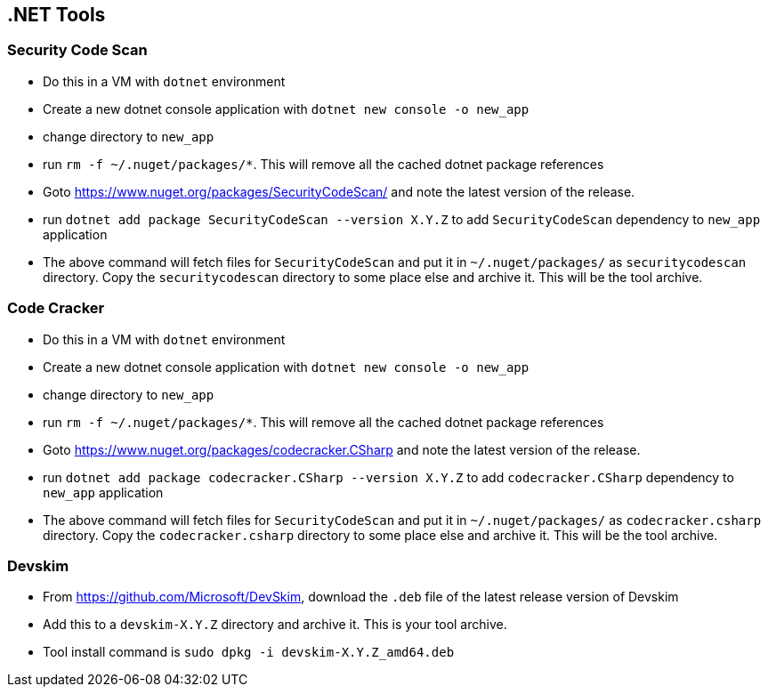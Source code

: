 
== .NET Tools

=== Security Code Scan

* Do this in a VM with `dotnet` environment

* Create a new dotnet console application with  `dotnet new console -o new_app`

* change directory to `new_app`

* run `rm -f ~/.nuget/packages/*`. This will remove all the cached dotnet package references

* Goto https://www.nuget.org/packages/SecurityCodeScan/ and note the latest version of the release.

* run `dotnet add package SecurityCodeScan --version X.Y.Z` to add `SecurityCodeScan` dependency to `new_app` application

* The above command will fetch files for `SecurityCodeScan` and put it in `~/.nuget/packages/` as `securitycodescan` directory. Copy the `securitycodescan` directory to some place else and archive it. This will be the tool archive.

=== Code Cracker

* Do this in a VM with `dotnet` environment

* Create a new dotnet console application with  `dotnet new console -o new_app`

* change directory to `new_app`

* run `rm -f ~/.nuget/packages/*`. This will remove all the cached dotnet package references

* Goto https://www.nuget.org/packages/codecracker.CSharp and note the latest version of the release.

* run `dotnet add package codecracker.CSharp 	--version X.Y.Z` to add `codecracker.CSharp` dependency to `new_app` application

* The above command will fetch files for `SecurityCodeScan` and put it in `~/.nuget/packages/` as `codecracker.csharp` directory. Copy the `codecracker.csharp` directory to some place else and archive it. This will be the tool archive.


=== Devskim

* From https://github.com/Microsoft/DevSkim, download the `.deb` file of the latest release version of Devskim

* Add this to a `devskim-X.Y.Z` directory and archive it. This is your tool archive.

* Tool install command is `sudo dpkg -i devskim-X.Y.Z_amd64.deb`
